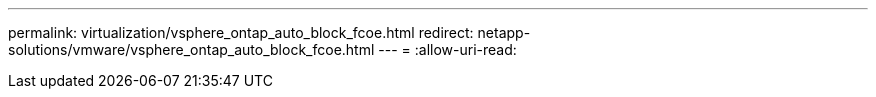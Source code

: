 ---
permalink: virtualization/vsphere_ontap_auto_block_fcoe.html 
redirect: netapp-solutions/vmware/vsphere_ontap_auto_block_fcoe.html 
---
= 
:allow-uri-read: 


